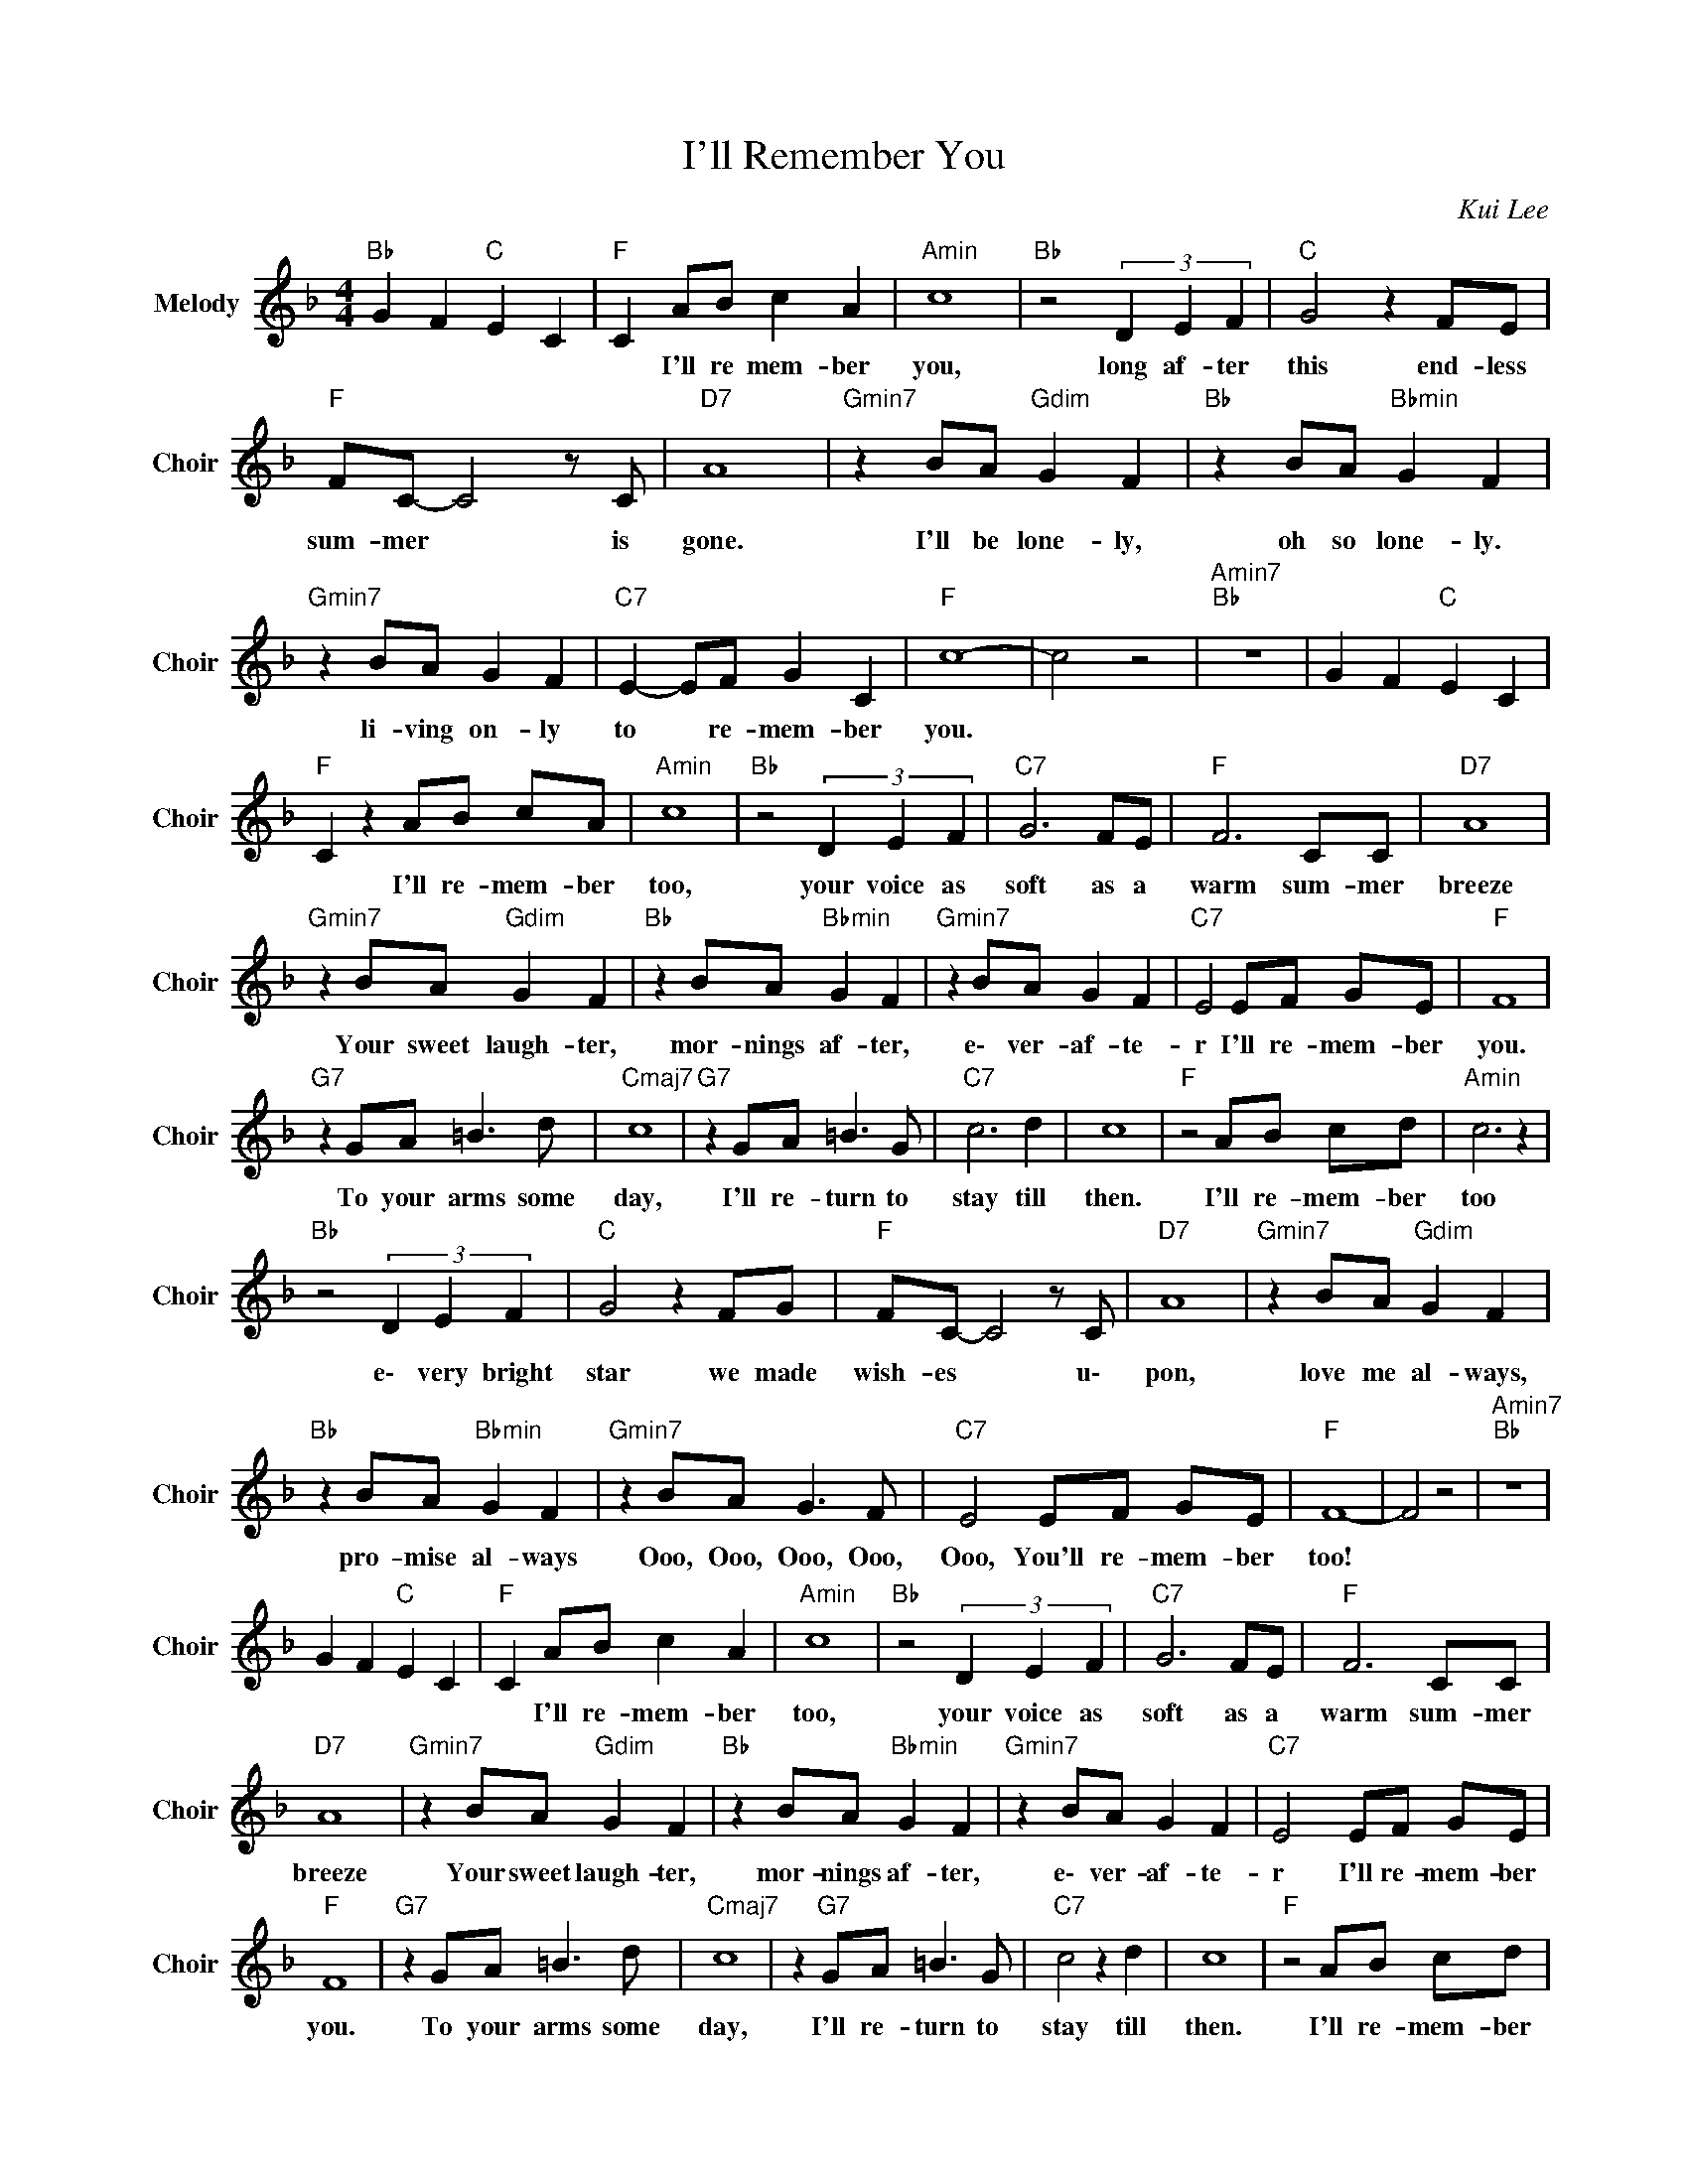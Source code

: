 X:1
T:I'll Remember You
C:Kui Lee
Z:All Rights Reserved
L:1/8
M:4/4
K:F
V:1 treble nm="Melody" snm="Choir"
%%MIDI program 53
V:1
"Bb " G2 F2"C " E2 C2 |"F " C2 AB c2 A2 |"Amin" c8 |"Bb " z4 (3D2 E2 F2 |"C " G4 z2 FE | %5
w: |* I'll re mem- ber|you,|long af- ter|this end- less|
"F " FC- C4 z C |"D7" A8 |"Gmin7" z2 BA"Gdim" G2 F2 |"Bb " z2 BA"Bbmin" G2 F2 | %9
w: sum- mer * is|gone.|I'll be lone- ly,|oh so lone- ly.|
"Gmin7" z2 BA G2 F2 |"C7" E2- EF G2 C2 |"F " c8- | c4 z4 |"Amin7""Bb " z8 | G2 F2"C " E2 C2 | %15
w: li- ving on- ly|to * re- mem- ber|you.||||
"F " C2 z2 AB cA |"Amin" c8 |"Bb " z4 (3D2 E2 F2 |"C7" G6 FE |"F " F6 CC |"D7" A8 | %21
w: * I'll re- mem- ber|too,|your voice as|soft as a|warm sum- mer|breeze|
"Gmin7" z2 BA"Gdim" G2 F2 |"Bb " z2 BA"Bbmin" G2 F2 |"Gmin7" z2 BA G2 F2 |"C7" E4 EF GE |"F " F8 | %26
w: Your sweet laugh- ter,|mor- nings af- ter,|e\- ver- af- te-|r I'll re- mem- ber|you.|
"G7" z2 GA =B3 d |"Cmaj7" c8 |"G7" z2 GA =B3 G |"C7" c6 d2 | c8 |"F " z4 AB cd |"Amin" c6 z2 | %33
w: To your arms some|day,|I'll re- turn to|stay till|then.|I'll re- mem- ber|too|
"Bb " z4 (3D2 E2 F2 |"C " G4 z2 FG |"F " FC- C4 z C |"D7" A8 |"Gmin7" z2 BA"Gdim" G2 F2 | %38
w: e\- very bright|star we made|wish- es * u\-|pon,|love me al- ways,|
"Bb " z2 BA"Bbmin" G2 F2 |"Gmin7" z2 BA G3 F |"C7" E4 EF GE |"F " F8- | F4 z4 |"Amin7""Bb " z8 | %44
w: pro- mise al- ways|Ooo, Ooo, Ooo, Ooo,|Ooo, You'll re- mem- ber|too!|||
 G2 F2"C " E2 C2 |"F " C2 AB c2 A2 |"Amin" c8 |"Bb " z4 (3D2 E2 F2 |"C7" G6 FE |"F " F6 CC | %50
w: |* I'll re- mem- ber|too,|your voice as|soft as a|warm sum- mer|
"D7" A8 |"Gmin7" z2 BA"Gdim" G2 F2 |"Bb " z2 BA"Bbmin" G2 F2 |"Gmin7" z2 BA G2 F2 |"C7" E4 EF GE | %55
w: breeze|Your sweet laugh- ter,|mor- nings af- ter,|e\- ver- af- te-|r I'll re- mem- ber|
"F " F8 |"G7" z2 GA =B3 d |"Cmaj7" c8 | z2"G7" GA =B3 G |"C7" c4 z2 d2 | c8 |"F " z4 AB cd | %62
w: you.|To your arms some|day,|I'll re- turn to|stay till|then.|I'll re- mem- ber|
"Amin" c6 z2 |"Bb " z4 (3D2 E2 F2 |"C " G4 z2 FG |"F " FC- C4 C2 |"D7" A8 | %67
w: too|e\- very bright|star we made|wish- es * u\-|pon|
"Gmin7" z2 BA"Gdim" G2 F2 |"Bb " z2 BA"Bbmin" G2 F2 |"Gmin7" z2 BA G3 F |"C7" E4 EF GE |"F " F8 | %72
w: love me al- ways,|pro- mise al- ways|Ooo, Ooo, Ooo, Ooo,|Ooo, You'll re- mem- ber|too!|
"Amin" E8 |"D7" D8 |"C7" C4"F " AB cd |"Amin" c8- |"F " c8 |] %77
w: ||* I'll Re- mem- ber|You!||

